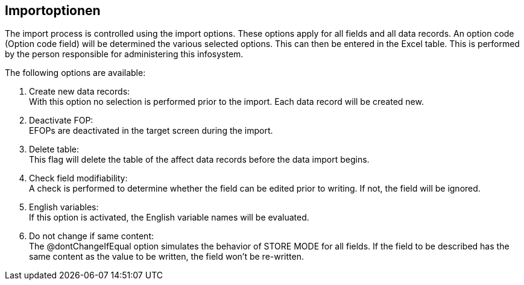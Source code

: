 == Importoptionen
The import process is controlled using the import options. These options apply for all fields and all data records. An option code (Option code field) will be determined the various selected options. This can then be entered in the Excel table. This is performed by the person responsible for administering this infosystem.

The following options are available: +

. Create new data records: +
With this option no selection is performed prior to the import. Each data record will be created new.

. Deactivate FOP: +
EFOPs are deactivated in the target screen during the import.

. Delete table: +
This flag will delete the table of the affect data records before the data import begins.

. Check field modifiability: +
A check is performed to determine whether the field can be edited prior to writing. If not, the field will be ignored.

. English variables: +
If this option is activated, the English variable names will be evaluated.
. Do not change if same content: +
The @dontChangeIfEqual option simulates the behavior of STORE MODE for all fields.
If the field to be described has the same content as the value to be written, the field won't be re-written.